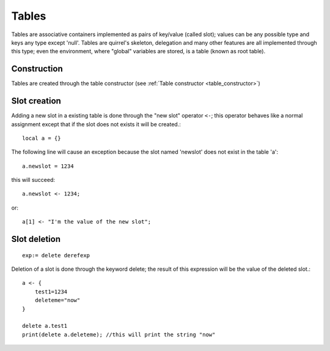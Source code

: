 .. _tables:


=================
Tables
=================

.. index::
    single: Tables

Tables are associative containers implemented as pairs of key/value (called slot); values
can be any possible type and keys any type except 'null'.
Tables are quirrel's skeleton, delegation and many other features are all implemented
through this type; even the environment, where "global" variables are stored, is a table
(known as root table).

------------------
Construction
------------------

Tables are created through the table constructor (see :ref:`Table constructor <table_constructor>`)

------------------
Slot creation
------------------

.. index::
    single: Slot Creation(table)

Adding a new slot in a existing table is done through the "new slot" operator ``<-``; this
operator behaves like a normal assignment except that if the slot does not exists it will
be created.::

    local a = {}

The following line will cause an exception because the slot named 'newslot' does not exist
in the table 'a'::

    a.newslot = 1234

this will succeed: ::

    a.newslot <- 1234;

or::

    a[1] <- "I'm the value of the new slot";

-----------------
Slot deletion
-----------------

.. index::
    single: Slot Deletion(table)


::

    exp:= delete derefexp

Deletion of a slot is done through the keyword delete; the result of this expression will be
the value of the deleted slot.::

    a <- {
        test1=1234
        deleteme="now"
    }

    delete a.test1
    print(delete a.deleteme); //this will print the string "now"


